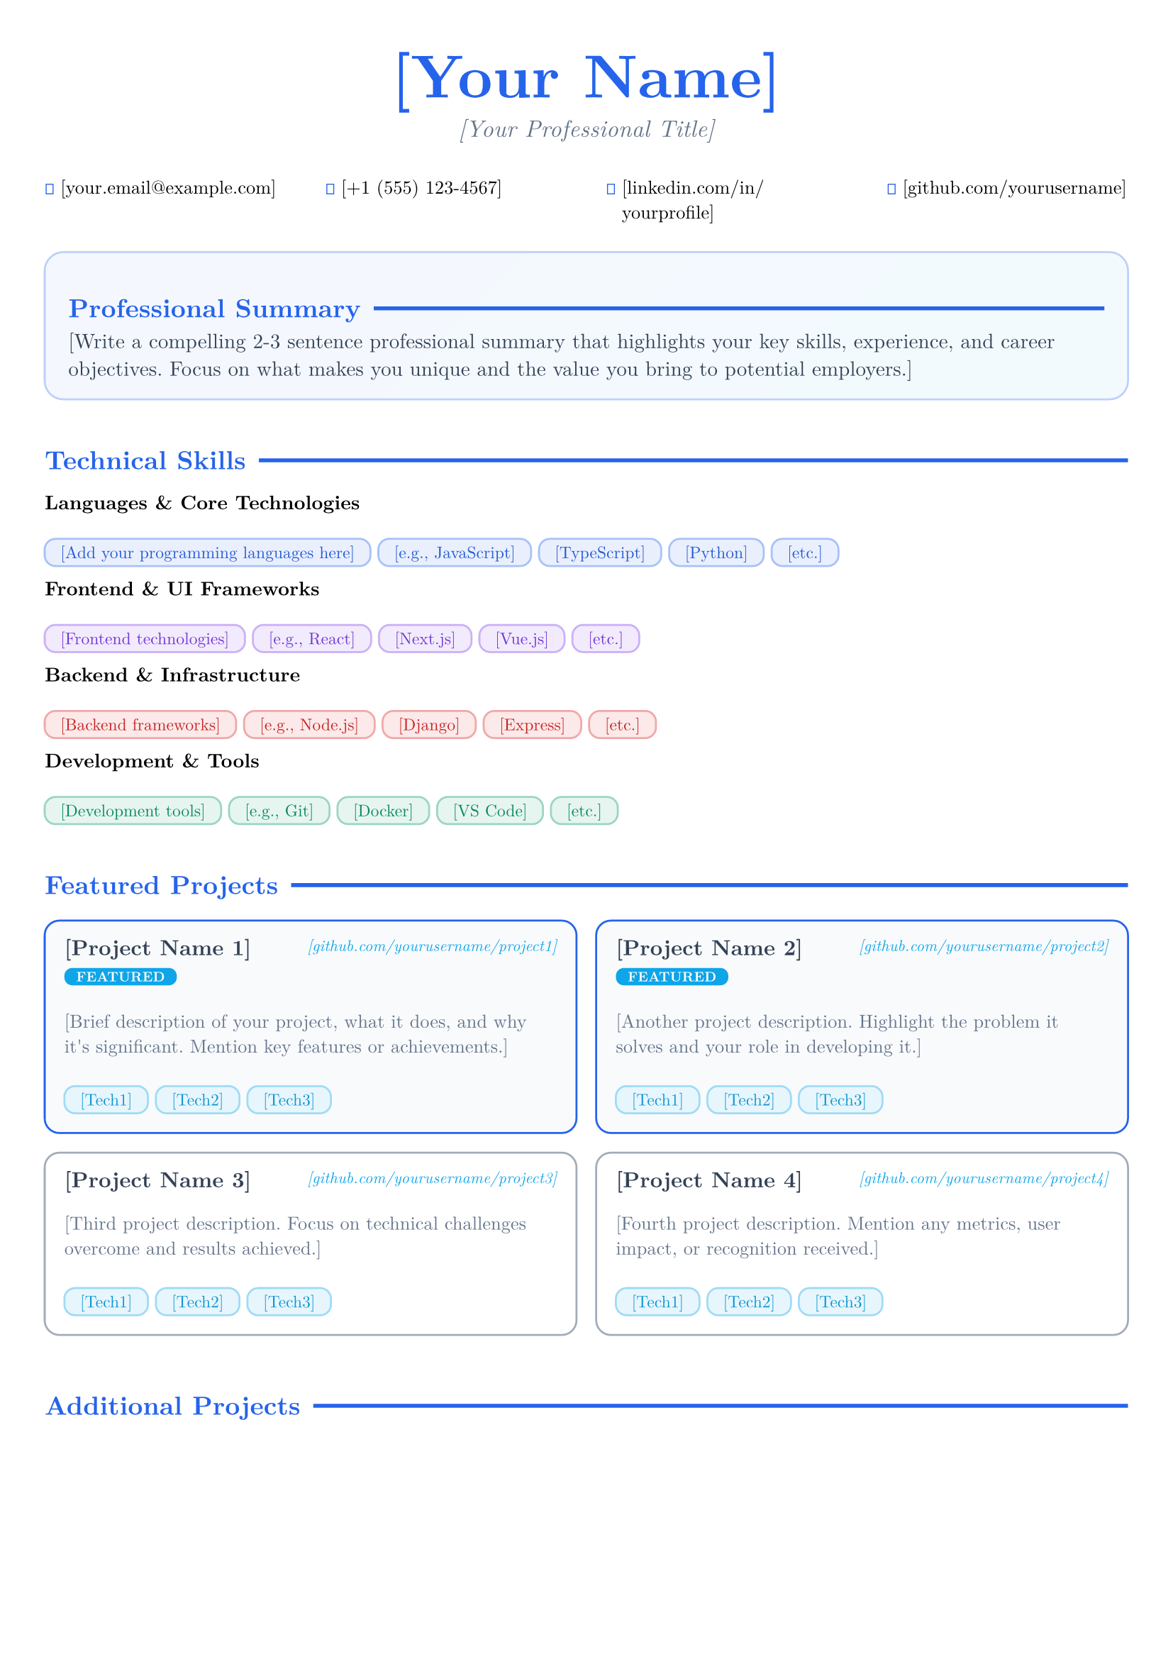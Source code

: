 #set document(author: "Your Name", title: "Resume")
#set page(margin: (x: 0.8cm, y: 1cm))
#set text(font: "New Computer Modern", size: 10pt, lang: "en")

// Color scheme
#let primary-color = rgb("#2563eb")
#let secondary-color = rgb("#64748b")
#let accent-color = rgb("#0ea5e9")
#let light-gray = rgb("#f8fafc")
#let dark-gray = rgb("#334155")

// Custom styling for the header
#show heading.where(level: 1): it => block(width: 100%)[
  #set align(center)
  #set text(2.2em, weight: "bold", fill: primary-color)
  #it.body
  #v(0.3em)
]

// Section headers with modern styling
#show heading.where(level: 2): it => block(
  width: 100%,
  inset: (bottom: 0.5em, top: 1em)
)[
  #set text(1.1em, weight: "bold", fill: primary-color)
  #grid(
    columns: (auto, 1fr),
    gutter: 0.5em,
    align: (left, horizon),
    text(fill: primary-color)[#it.body],
    line(length: 100%, stroke: 2pt + primary-color)
  )
]

// Skill badge with modern design
#let skill-badge(name, color: primary-color) = {
  box(
    fill: color.lighten(90%),
    stroke: 1pt + color.lighten(60%),
    inset: (x: 8pt, y: 4pt),
    radius: 6pt,
    text(
      fill: color.darken(10%), 
      size: 8.5pt, 
      weight: "medium"
    )[#name]
  )
}

// Modern project card
#let project-card(name, desc, tech, link: none, featured: false) = {
  let card-fill = if featured { light-gray } else { white }
  let border-color = if featured { primary-color } else { secondary-color.lighten(40%) }
  
  box(
    width: 100%,
    fill: card-fill,
    stroke: 1pt + border-color,
    radius: 8pt,
    inset: 1em
  )[
    #grid(
      columns: (1fr, auto),
      align: (left, right),
      gutter: 0.5em,
      [
        #text(size: 11pt, weight: "bold", fill: dark-gray)[#name]
        #if featured [
          #h(0.3em)
          #box(
            fill: accent-color,
            inset: (x: 6pt, y: 2pt),
            radius: 4pt,
            text(fill: white, size: 7pt, weight: "bold")[FEATURED]
          )
        ]
      ],
      if link != none {
        text(size: 8pt, fill: accent-color, style: "italic")[#link]
      }
    )
    #v(0.3em)
    #text(size: 9.5pt, fill: secondary-color)[#desc]
    #v(0.5em)
    #box[#tech.map(t => skill-badge(t, color: accent-color)).join(h(4pt))]
  ]
}

// Contact info styling
#let contact-item(icon, content) = {
  grid(
    columns: (auto, 1fr),
    gutter: 0.3em,
    align: (center, left),
    text(fill: primary-color, size: 10pt)[#icon],
    text(size: 9.5pt)[#content]
  )
}

// Experience entry with modern layout
#let experience-entry(title, company, duration, location, responsibilities) = {
  box(
    width: 100%,
    inset: (left: 1em, right: 1em, top: 0.8em, bottom: 0.8em),
    stroke: (left: 3pt + accent-color),
    fill: light-gray.lighten(50%)
  )[
    #grid(
      columns: (1fr, auto),
      align: (left, right),
      [
        #text(weight: "bold", size: 11pt, fill: dark-gray)[#title]
        #linebreak()
        #text(size: 10pt, fill: primary-color, style: "italic")[#company]
      ],
      [
        #text(size: 9pt, fill: secondary-color)[#duration]
        #linebreak()
        #text(size: 9pt, fill: secondary-color)[#location]
      ]
    )
    #v(0.4em)
    #for responsibility in responsibilities [
      • #text(size: 9.5pt)[#responsibility]
      #linebreak()
    ]
  ]
}

// Header section
#align(center)[
  = [Your Name]
  
  #v(-0.5em)
  #text(size: 12pt, fill: secondary-color, style: "italic")[[Your Professional Title]]
  
  #v(0.8em)
  #grid(
    columns: 4,
    gutter: 2em,
    align: center,
    contact-item("📧", "[your.email@example.com]"),
    contact-item("📱", "[+1 (555) 123-4567]"),
    contact-item("💼", "[linkedin.com/in/yourprofile]"),
    contact-item("🔗", "[github.com/yourusername]")
  )
]

#v(0.5em)

// Professional Summary with modern card
#box(
  width: 100%,
  fill: gradient.linear(primary-color.lighten(95%), accent-color.lighten(95%), angle: 45deg),
  stroke: 1pt + primary-color.lighten(70%),
  radius: 10pt,
  inset: 1.2em
)[
  == Professional Summary
  #v(-0.5em)
  #text(size: 10.5pt, fill: dark-gray)[
    [Write a compelling 2-3 sentence professional summary that highlights your key skills, experience, and career objectives. Focus on what makes you unique and the value you bring to potential employers.]
  ]
]

== Technical Skills

#grid(
  columns: 1,
  gutter: 0.8em,
  
  [
    *Languages & Core Technologies*
    #v(0.3em)
    #("[Add your programming languages here]", "[e.g., JavaScript]", "[TypeScript]", "[Python]", "[etc.]").map(skill => skill-badge(skill)).join(h(4pt))
  ],
  
  [
    *Frontend & UI Frameworks* 
    #v(0.3em)
    #("[Frontend technologies]", "[e.g., React]", "[Next.js]", "[Vue.js]", "[etc.]").map(skill => skill-badge(skill, color: rgb("#7c3aed"))).join(h(4pt))
  ],
  
  [
    *Backend & Infrastructure*
    #v(0.3em) 
    #("[Backend frameworks]", "[e.g., Node.js]", "[Django]", "[Express]", "[etc.]").map(skill => skill-badge(skill, color: rgb("#dc2626"))).join(h(4pt))
  ],
  
  [
    *Development & Tools*
    #v(0.3em)
    #("[Development tools]", "[e.g., Git]", "[Docker]", "[VS Code]", "[etc.]").map(skill => skill-badge(skill, color: rgb("#059669"))).join(h(4pt))
  ]
)

== Featured Projects

// Example project card - replace with your projects
#grid(
  columns: 2,
  gutter: 1em,
  
  project-card(
    "[Project Name 1]",
    "[Brief description of your project, what it does, and why it's significant. Mention key features or achievements.]",
    ("[Tech1]", "[Tech2]", "[Tech3]"),
    link: "[github.com/yourusername/project1]",
    featured: true
  ),
  
  project-card(
    "[Project Name 2]", 
    "[Another project description. Highlight the problem it solves and your role in developing it.]",
    ("[Tech1]", "[Tech2]", "[Tech3]"),
    link: "[github.com/yourusername/project2]",
    featured: true
  ),
  
  project-card(
    "[Project Name 3]",
    "[Third project description. Focus on technical challenges overcome and results achieved.]",
    ("[Tech1]", "[Tech2]", "[Tech3]"),
    link: "[github.com/yourusername/project3]"
  ),
  
  project-card(
    "[Project Name 4]",
    "[Fourth project description. Mention any metrics, user impact, or recognition received.]",
    ("[Tech1]", "[Tech2]", "[Tech3]"),
    link: "[github.com/yourusername/project4]"
  )
)

#v(0.5em)

== Additional Projects

#grid(
  columns: 2,
  gutter: 1.2em,
  [
    #box(inset: 0.5em, stroke: (left: 2pt + secondary-color))[
      *[Project Name A]* – [Brief one-line description of the project and its purpose]
      
      *[Project Name B]* – [Another project with key technologies or achievements mentioned]
      
      *[Project Name C]* – [Third project focusing on what makes it unique or valuable]
    ]
  ],
  [
    #box(inset: 0.5em, stroke: (left: 2pt + secondary-color))[
      *[Project Name D]* – [Fourth project with emphasis on technical skills demonstrated]
      
      *[Project Name E]* – [Fifth project highlighting any special recognition or impact]
      
      *[Project Name F]* – [Sixth project showing range of abilities and interests]
    ]
  ]
)

== Professional Experience

// Example experience entry - replace with your experience
#experience-entry(
  "[Job Title]",
  "[Company Name]",
  "[Start Date] - [End Date]",
  "[City, State/Country]",
  (
    "[Describe a key responsibility or achievement with specific metrics if possible]",
    "[Another accomplishment that demonstrates your skills and impact]",
    "[Technical contribution or project you led/contributed to significantly]",
    "[Any process improvements, team collaboration, or leadership examples]"
  )
)

#v(0.5em)

#experience-entry(
  "[Previous Job Title]",
  "[Previous Company]",
  "[Start Date] - [End Date]", 
  "[City, State/Country]",
  (
    "[Previous role responsibility showing career progression]",
    "[Achievement that relates to your target position]",
    "[Technical or soft skill demonstration from this role]"
  )
)

== Education & Achievements

#grid(
  columns: (1fr, 1fr),
  gutter: 2em,
  [
    *Education*
    #box(inset: 0.8em, fill: light-gray, radius: 6pt)[
      *[Degree Name, e.g., Bachelor of Science in Computer Science]*
      #linebreak()
      [University Name] • [Graduation Year]
      #linebreak()
      #text(size: 9pt, fill: secondary-color)[Relevant coursework: [List key courses], GPA: [if above 3.5]]
    ]
  ],
  [
    *Key Achievements*
    #box(inset: 0.8em, fill: light-gray, radius: 6pt)[
      • [Notable achievement, certification, or award]
      #linebreak()
      • [Open source contributions, publications, or speaking]  
      #linebreak()
      • [Technical certifications or professional recognition]
      #linebreak()
      • [Leadership roles, volunteer work, or community involvement]
    ]
  ]
)

// Optional: Add certifications section
== Certifications

#grid(
  columns: 2,
  gutter: 1em,
  [
    • *[Certification Name]* - [Issuing Organization], [Year]
    • *[Another Certification]* - [Organization], [Year]
  ],
  [
    • *[Third Certification]* - [Organization], [Year] 
    • *[Professional Certification]* - [Organization], [Year]
  ]
)